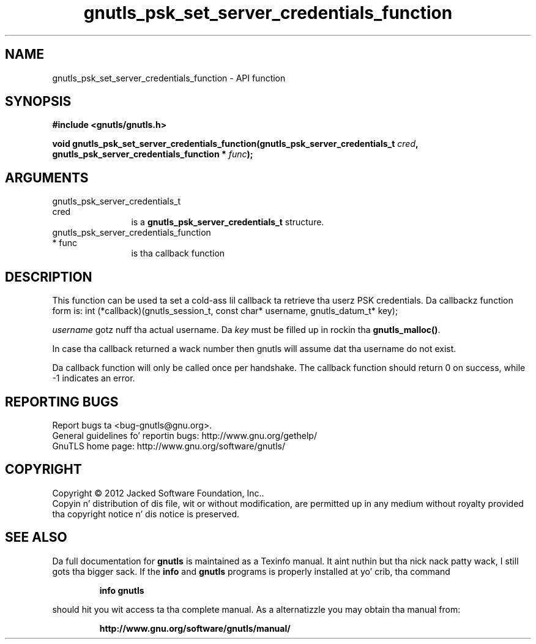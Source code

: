 .\" DO NOT MODIFY THIS FILE!  Dat shiznit was generated by gdoc.
.TH "gnutls_psk_set_server_credentials_function" 3 "3.1.15" "gnutls" "gnutls"
.SH NAME
gnutls_psk_set_server_credentials_function \- API function
.SH SYNOPSIS
.B #include <gnutls/gnutls.h>
.sp
.BI "void gnutls_psk_set_server_credentials_function(gnutls_psk_server_credentials_t                                             " cred ", gnutls_psk_server_credentials_function                                             * " func ");"
.SH ARGUMENTS
.IP "gnutls_psk_server_credentials_t                                             cred" 12
is a \fBgnutls_psk_server_credentials_t\fP structure.
.IP "gnutls_psk_server_credentials_function                                             * func" 12
is tha callback function
.SH "DESCRIPTION"
This function can be used ta set a cold-ass lil callback ta retrieve tha userz PSK credentials.
Da callbackz function form is:
int (*callback)(gnutls_session_t, const char* username,
gnutls_datum_t* key);

 \fIusername\fP gotz nuff tha actual username.
Da  \fIkey\fP must be filled up in rockin tha \fBgnutls_malloc()\fP.

In case tha callback returned a wack number then gnutls will
assume dat tha username do not exist.

Da callback function will only be called once per handshake.  The
callback function should return 0 on success, while \-1 indicates
an error.
.SH "REPORTING BUGS"
Report bugs ta <bug-gnutls@gnu.org>.
.br
General guidelines fo' reportin bugs: http://www.gnu.org/gethelp/
.br
GnuTLS home page: http://www.gnu.org/software/gnutls/

.SH COPYRIGHT
Copyright \(co 2012 Jacked Software Foundation, Inc..
.br
Copyin n' distribution of dis file, wit or without modification,
are permitted up in any medium without royalty provided tha copyright
notice n' dis notice is preserved.
.SH "SEE ALSO"
Da full documentation for
.B gnutls
is maintained as a Texinfo manual. It aint nuthin but tha nick nack patty wack, I still gots tha bigger sack.  If the
.B info
and
.B gnutls
programs is properly installed at yo' crib, tha command
.IP
.B info gnutls
.PP
should hit you wit access ta tha complete manual.
As a alternatizzle you may obtain tha manual from:
.IP
.B http://www.gnu.org/software/gnutls/manual/
.PP
